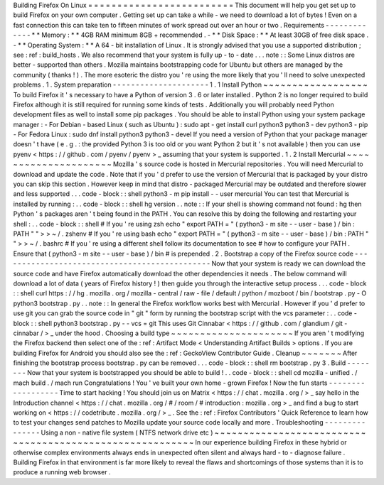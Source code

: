 Building
Firefox
On
Linux
=
=
=
=
=
=
=
=
=
=
=
=
=
=
=
=
=
=
=
=
=
=
=
=
=
This
document
will
help
you
get
set
up
to
build
Firefox
on
your
own
computer
.
Getting
set
up
can
take
a
while
-
we
need
to
download
a
lot
of
bytes
!
Even
on
a
fast
connection
this
can
take
ten
to
fifteen
minutes
of
work
spread
out
over
an
hour
or
two
.
Requirements
-
-
-
-
-
-
-
-
-
-
-
-
-
*
*
Memory
:
*
*
4GB
RAM
minimum
8GB
+
recommended
.
-
*
*
Disk
Space
:
*
*
At
least
30GB
of
free
disk
space
.
-
*
*
Operating
System
:
*
*
A
64
-
bit
installation
of
Linux
.
It
is
strongly
advised
that
you
use
a
supported
distribution
;
see
:
ref
:
build_hosts
.
We
also
recommend
that
your
system
is
fully
up
-
to
-
date
.
.
.
note
:
:
Some
Linux
distros
are
better
-
supported
than
others
.
Mozilla
maintains
bootstrapping
code
for
Ubuntu
but
others
are
managed
by
the
community
(
thanks
!
)
.
The
more
esoteric
the
distro
you
'
re
using
the
more
likely
that
you
'
ll
need
to
solve
unexpected
problems
.
1
.
System
preparation
-
-
-
-
-
-
-
-
-
-
-
-
-
-
-
-
-
-
-
-
-
1
.
1
Install
Python
~
~
~
~
~
~
~
~
~
~
~
~
~
~
~
~
~
~
To
build
Firefox
it
'
s
necessary
to
have
a
Python
of
version
3
.
6
or
later
installed
.
Python
2
is
no
longer
required
to
build
Firefox
although
it
is
still
required
for
running
some
kinds
of
tests
.
Additionally
you
will
probably
need
Python
development
files
as
well
to
install
some
pip
packages
.
You
should
be
able
to
install
Python
using
your
system
package
manager
:
-
For
Debian
-
based
Linux
(
such
as
Ubuntu
)
:
sudo
apt
-
get
install
curl
python3
python3
-
dev
python3
-
pip
-
For
Fedora
Linux
:
sudo
dnf
install
python3
python3
-
devel
If
you
need
a
version
of
Python
that
your
package
manager
doesn
'
t
have
(
e
.
g
.
:
the
provided
Python
3
is
too
old
or
you
want
Python
2
but
it
'
s
not
available
)
then
you
can
use
pyenv
<
https
:
/
/
github
.
com
/
pyenv
/
pyenv
>
_
assuming
that
your
system
is
supported
.
1
.
2
Install
Mercurial
~
~
~
~
~
~
~
~
~
~
~
~
~
~
~
~
~
~
~
~
~
Mozilla
'
s
source
code
is
hosted
in
Mercurial
repositories
.
You
will
need
Mercurial
to
download
and
update
the
code
.
Note
that
if
you
'
d
prefer
to
use
the
version
of
Mercurial
that
is
packaged
by
your
distro
you
can
skip
this
section
.
However
keep
in
mind
that
distro
-
packaged
Mercurial
may
be
outdated
and
therefore
slower
and
less
supported
.
.
.
code
-
block
:
:
shell
python3
-
m
pip
install
-
-
user
mercurial
You
can
test
that
Mercurial
is
installed
by
running
:
.
.
code
-
block
:
:
shell
hg
version
.
.
note
:
:
If
your
shell
is
showing
command
not
found
:
hg
then
Python
'
s
packages
aren
'
t
being
found
in
the
PATH
.
You
can
resolve
this
by
doing
the
following
and
restarting
your
shell
:
.
.
code
-
block
:
:
shell
#
If
you
'
re
using
zsh
echo
"
export
PATH
=
\
"
(
python3
-
m
site
-
-
user
-
base
)
/
bin
:
PATH
\
"
"
>
>
~
/
.
zshenv
#
If
you
'
re
using
bash
echo
"
export
PATH
=
\
"
(
python3
-
m
site
-
-
user
-
base
)
/
bin
:
PATH
\
"
"
>
>
~
/
.
bashrc
#
If
you
'
re
using
a
different
shell
follow
its
documentation
to
see
#
how
to
configure
your
PATH
.
Ensure
that
(
python3
-
m
site
-
-
user
-
base
)
/
bin
#
is
prepended
.
2
.
Bootstrap
a
copy
of
the
Firefox
source
code
-
-
-
-
-
-
-
-
-
-
-
-
-
-
-
-
-
-
-
-
-
-
-
-
-
-
-
-
-
-
-
-
-
-
-
-
-
-
-
-
-
-
-
-
-
-
Now
that
your
system
is
ready
we
can
download
the
source
code
and
have
Firefox
automatically
download
the
other
dependencies
it
needs
.
The
below
command
will
download
a
lot
of
data
(
years
of
Firefox
history
!
)
then
guide
you
through
the
interactive
setup
process
.
.
.
code
-
block
:
:
shell
curl
https
:
/
/
hg
.
mozilla
.
org
/
mozilla
-
central
/
raw
-
file
/
default
/
python
/
mozboot
/
bin
/
bootstrap
.
py
-
O
python3
bootstrap
.
py
.
.
note
:
:
In
general
the
Firefox
workflow
works
best
with
Mercurial
.
However
if
you
'
d
prefer
to
use
git
you
can
grab
the
source
code
in
"
git
"
form
by
running
the
bootstrap
script
with
the
vcs
parameter
:
.
.
code
-
block
:
:
shell
python3
bootstrap
.
py
-
-
vcs
=
git
This
uses
Git
Cinnabar
<
https
:
/
/
github
.
com
/
glandium
/
git
-
cinnabar
/
>
_
under
the
hood
.
Choosing
a
build
type
~
~
~
~
~
~
~
~
~
~
~
~
~
~
~
~
~
~
~
~
~
If
you
aren
'
t
modifying
the
Firefox
backend
then
select
one
of
the
:
ref
:
Artifact
Mode
<
Understanding
Artifact
Builds
>
options
.
If
you
are
building
Firefox
for
Android
you
should
also
see
the
:
ref
:
GeckoView
Contributor
Guide
.
Cleanup
~
~
~
~
~
~
~
After
finishing
the
bootstrap
process
bootstrap
.
py
can
be
removed
.
.
.
code
-
block
:
:
shell
rm
bootstrap
.
py
3
.
Build
-
-
-
-
-
-
-
-
Now
that
your
system
is
bootstrapped
you
should
be
able
to
build
!
.
.
code
-
block
:
:
shell
cd
mozilla
-
unified
.
/
mach
build
.
/
mach
run
Congratulations
!
You
'
ve
built
your
own
home
-
grown
Firefox
!
Now
the
fun
starts
-
-
-
-
-
-
-
-
-
-
-
-
-
-
-
-
-
-
Time
to
start
hacking
!
You
should
join
us
on
Matrix
<
https
:
/
/
chat
.
mozilla
.
org
/
>
_
say
hello
in
the
Introduction
channel
<
https
:
/
/
chat
.
mozilla
.
org
/
#
/
room
/
#
introduction
:
mozilla
.
org
>
_
and
find
a
bug
to
start
working
on
<
https
:
/
/
codetribute
.
mozilla
.
org
/
>
_
.
See
the
:
ref
:
Firefox
Contributors
'
Quick
Reference
to
learn
how
to
test
your
changes
send
patches
to
Mozilla
update
your
source
code
locally
and
more
.
Troubleshooting
-
-
-
-
-
-
-
-
-
-
-
-
-
-
-
Using
a
non
-
native
file
system
(
NTFS
network
drive
etc
)
~
~
~
~
~
~
~
~
~
~
~
~
~
~
~
~
~
~
~
~
~
~
~
~
~
~
~
~
~
~
~
~
~
~
~
~
~
~
~
~
~
~
~
~
~
~
~
~
~
~
~
~
~
~
~
~
~
In
our
experience
building
Firefox
in
these
hybrid
or
otherwise
complex
environments
always
ends
in
unexpected
often
silent
and
always
hard
-
to
-
diagnose
failure
.
Building
Firefox
in
that
environment
is
far
more
likely
to
reveal
the
flaws
and
shortcomings
of
those
systems
than
it
is
to
produce
a
running
web
browser
.
